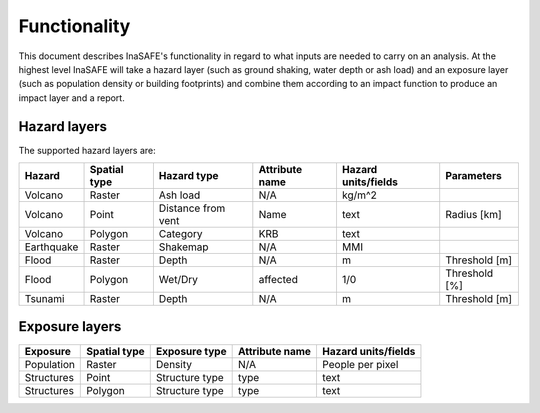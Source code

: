 .. _functionality:

Functionality
=============

This document describes InaSAFE's functionality in regard to what
inputs are needed to carry on an analysis.
At the highest level InaSAFE will take a hazard layer (such as ground
shaking, water depth or ash load) and an exposure layer (such as population
density or building footprints) and combine them according to an impact
function to produce an impact layer and a report.

Hazard layers
-------------

The supported hazard layers are:

+-----------+-------------+-------------------+---------------+--------------------+--------------+
|Hazard     |Spatial type |Hazard type        |Attribute name |Hazard units/fields |Parameters    |
+===========+=============+===================+===============+====================+==============+
|Volcano    |Raster       |Ash load           |N/A            |kg/m^2              |              |
+-----------+-------------+-------------------+---------------+--------------------+--------------+
|Volcano    |Point        |Distance from vent |Name           |text                |Radius [km]   |
+-----------+-------------+-------------------+---------------+--------------------+--------------+
|Volcano    |Polygon      |Category           |KRB            |text                |              |
+-----------+-------------+-------------------+---------------+--------------------+--------------+
|Earthquake |Raster       |Shakemap           |N/A            |MMI                 |              |
+-----------+-------------+-------------------+---------------+--------------------+--------------+
|Flood      |Raster       |Depth              |N/A            |m                   |Threshold [m] |
+-----------+-------------+-------------------+---------------+--------------------+--------------+
|Flood      |Polygon      |Wet/Dry            |affected       |1/0                 |Threshold [%] |
+-----------+-------------+-------------------+---------------+--------------------+--------------+
|Tsunami    |Raster       |Depth              |N/A            |m                   |Threshold [m] |
+-----------+-------------+-------------------+---------------+--------------------+--------------+

Exposure layers
---------------

==========  ============ ==================  ============== ===================
Exposure    Spatial type Exposure type       Attribute name Hazard units/fields
==========  ============ ==================  ============== ===================
Population  Raster       Density             N/A            People per pixel
Structures  Point        Structure type      type           text
Structures  Polygon      Structure type      type           text
==========  ============ ==================  ============== ===================
